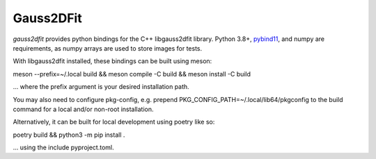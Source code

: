 Gauss2DFit
#######

.. todo image:: https://img.shields.io/pypi/v/gauss2dfit.svg
   .. todo   :target: https://pypi.python.org/pypi/gauss2dfit

.. todo image:: https://img.shields.io/pypi/pyversions/gauss2dfit.svg
   .. todo   :target: https://pypi.python.org/pypi/gauss2dfit

*gauss2dfit* provides python bindings for the C++ libgauss2dfit library.
Python 3.8+, `pybind11 <https://github.com/pybind/pybind11>`_, and numpy are 
requirements, as numpy arrays are used to store images for tests.

With libgauss2dfit installed, these bindings can be built using meson:

meson --prefix=~/.local build && meson compile -C build && meson install -C build

... where the prefix argument is your desired installation path.

You may also need to configure pkg-config, e.g. prepend 
PKG_CONFIG_PATH=~/.local/lib64/pkgconfig to the build command for a local
and/or non-root installation.

Alternatively, it can be built for local development using poetry like so:

poetry build && python3 -m pip install .

... using the include pyproject.toml.

.. todo *gauss2dfit* is available in `PyPI <https://pypi.python.org/pypi/gauss2dfit>`_
   .. and thus can be easily installed via::

.. pip install gauss2dfit
